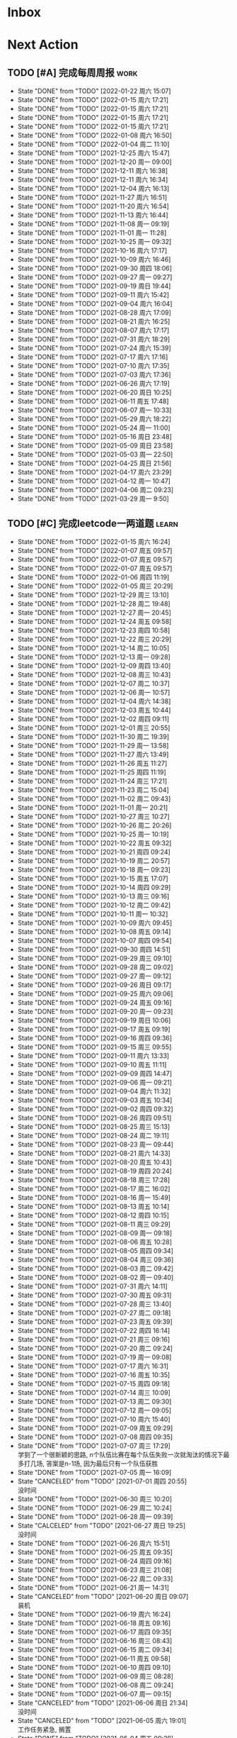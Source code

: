 #+STARTUP: INDENT LOGDONE OVERVIEW NOLOGREFILE LATEXPREVIEW INLINEIMAGES
#+AUTHOR: kirakuiin
#+EMAIL: wang.zhuowei@foxmail.com
#+LANGUAGE: zh-Cn
#+TAGS: { Work : learn(l) work(w) }
#+TAGS: { State : future(f) }
#+TODO: TODO(t) SCH(s) WAIT(w@) | DONE(d) CANCELED(c@)
#+COLUMNS: %25ITEM %TODO %17Effort(Estimated Effort){:} %CLOCKSUM
#+PROPERTY: EffORT_all 0 0:15 0:30 1:00 2:00 4:00 8:00
#+PROPERTY: ATTACH
#+CATEGORY: work
#+OPTIONS: tex:t

* Inbox
* Next Action
** TODO [#A] 完成每周周报                                             :work:
SCHEDULED: <2022-01-29 周六 18:00 ++1w> DEADLINE: <2022-01-31 周一 12:00 ++1w>
:PROPERTIES:
:STYLE:    habit
:LAST_REPEAT: [2022-01-22 周六 15:07]
:END:
- State "DONE"       from "TODO"       [2022-01-22 周六 15:07]
- State "DONE"       from "TODO"       [2022-01-15 周六 17:21]
- State "DONE"       from "TODO"       [2022-01-15 周六 17:21]
- State "DONE"       from "TODO"       [2022-01-15 周六 17:21]
- State "DONE"       from "TODO"       [2022-01-15 周六 17:21]
- State "DONE"       from "TODO"       [2022-01-08 周六 16:50]
- State "DONE"       from "TODO"       [2022-01-04 周二 11:10]
- State "DONE"       from "TODO"       [2021-12-25 周六 15:47]
- State "DONE"       from "TODO"       [2021-12-20 周一 09:00]
- State "DONE"       from "TODO"       [2021-12-11 周六 16:38]
- State "DONE"       from "TODO"       [2021-12-11 周六 16:34]
- State "DONE"       from "TODO"       [2021-12-04 周六 16:13]
- State "DONE"       from "TODO"       [2021-11-27 周六 16:51]
- State "DONE"       from "TODO"       [2021-11-20 周六 16:54]
- State "DONE"       from "TODO"       [2021-11-13 周六 16:44]
- State "DONE"       from "TODO"       [2021-11-08 周一 09:19]
- State "DONE"       from "TODO"       [2021-11-01 周一 11:28]
- State "DONE"       from "TODO"       [2021-10-25 周一 09:32]
- State "DONE"       from "TODO"       [2021-10-16 周六 17:17]
- State "DONE"       from "TODO"       [2021-10-09 周六 16:46]
- State "DONE"       from "TODO"       [2021-09-30 周四 18:06]
- State "DONE"       from "TODO"       [2021-09-27 周一 09:27]
- State "DONE"       from "TODO"       [2021-09-19 周日 19:44]
- State "DONE"       from "TODO"       [2021-09-11 周六 15:42]
- State "DONE"       from "TODO"       [2021-09-04 周六 16:04]
- State "DONE"       from "TODO"       [2021-08-28 周六 17:09]
- State "DONE"       from "TODO"       [2021-08-21 周六 16:25]
- State "DONE"       from "TODO"       [2021-08-07 周六 17:17]
- State "DONE"       from "TODO"       [2021-07-31 周六 18:29]
- State "DONE"       from "TODO"       [2021-07-24 周六 15:39]
- State "DONE"       from "TODO"       [2021-07-17 周六 17:16]
- State "DONE"       from "TODO"       [2021-07-10 周六 17:35]
- State "DONE"       from "TODO"       [2021-07-03 周六 17:36]
- State "DONE"       from "TODO"       [2021-06-26 周六 17:19]
- State "DONE"       from "TODO"       [2021-06-20 周日 10:25]
- State "DONE"       from "TODO"       [2021-06-11 周五 17:48]
- State "DONE"       from "TODO"       [2021-06-07 周一 10:33]
- State "DONE"       from "TODO"       [2021-05-29 周六 18:22]
- State "DONE"       from "TODO"       [2021-05-24 周一 11:00]
- State "DONE"       from "TODO"       [2021-05-16 周日 23:48]
- State "DONE"       from "TODO"       [2021-05-09 周日 23:58]
- State "DONE"       from "TODO"       [2021-05-03 周一 22:50]
- State "DONE"       from "TODO"       [2021-04-25 周日 21:56]
- State "DONE"       from "TODO"       [2021-04-17 周六 23:29]
- State "DONE"       from "TODO"       [2021-04-12 周一 10:47]
- State "DONE"       from "TODO"       [2021-04-06 周二 09:23]
- State "DONE"       from "TODO"       [2021-03-29 周一 9:50]
** TODO [#C] 完成leetcode一两道题                                   :learn:
SCHEDULED: <2022-01-16 周日 09:00 ++1d>
:PROPERTIES:
:LINK: [[https://leetcode-cn.com][leetcode]]
:STYLE:    habit
:LAST_REPEAT: [2022-01-15 周六 16:24]
:END:

- State "DONE"       from "TODO"       [2022-01-15 周六 16:24]
- State "DONE"       from "TODO"       [2022-01-07 周五 09:57]
- State "DONE"       from "TODO"       [2022-01-07 周五 09:57]
- State "DONE"       from "TODO"       [2022-01-07 周五 09:57]
- State "DONE"       from "TODO"       [2022-01-06 周四 11:19]
- State "DONE"       from "TODO"       [2022-01-05 周三 20:29]
- State "DONE"       from "TODO"       [2021-12-29 周三 13:10]
- State "DONE"       from "TODO"       [2021-12-28 周二 19:48]
- State "DONE"       from "TODO"       [2021-12-27 周一 20:45]
- State "DONE"       from "TODO"       [2021-12-24 周五 09:58]
- State "DONE"       from "TODO"       [2021-12-23 周四 10:58]
- State "DONE"       from "TODO"       [2021-12-22 周三 20:29]
- State "DONE"       from "TODO"       [2021-12-14 周二 10:05]
- State "DONE"       from "TODO"       [2021-12-13 周一 09:28]
- State "DONE"       from "TODO"       [2021-12-09 周四 13:40]
- State "DONE"       from "TODO"       [2021-12-08 周三 10:43]
- State "DONE"       from "TODO"       [2021-12-07 周二 10:37]
- State "DONE"       from "TODO"       [2021-12-06 周一 10:57]
- State "DONE"       from "TODO"       [2021-12-04 周六 14:38]
- State "DONE"       from "TODO"       [2021-12-03 周五 10:44]
- State "DONE"       from "TODO"       [2021-12-02 周四 09:11]
- State "DONE"       from "TODO"       [2021-12-01 周三 20:55]
- State "DONE"       from "TODO"       [2021-11-30 周二 19:39]
- State "DONE"       from "TODO"       [2021-11-29 周一 13:58]
- State "DONE"       from "TODO"       [2021-11-27 周六 13:49]
- State "DONE"       from "TODO"       [2021-11-26 周五 11:27]
- State "DONE"       from "TODO"       [2021-11-25 周四 11:19]
- State "DONE"       from "TODO"       [2021-11-24 周三 17:21]
- State "DONE"       from "TODO"       [2021-11-23 周二 15:04]
- State "DONE"       from "TODO"       [2021-11-02 周二 09:43]
- State "DONE"       from "TODO"       [2021-11-01 周一 20:21]
- State "DONE"       from "TODO"       [2021-10-27 周三 10:27]
- State "DONE"       from "TODO"       [2021-10-26 周二 20:26]
- State "DONE"       from "TODO"       [2021-10-25 周一 10:19]
- State "DONE"       from "TODO"       [2021-10-22 周五 09:32]
- State "DONE"       from "TODO"       [2021-10-21 周四 09:24]
- State "DONE"       from "TODO"       [2021-10-19 周二 20:57]
- State "DONE"       from "TODO"       [2021-10-18 周一 09:23]
- State "DONE"       from "TODO"       [2021-10-15 周五 17:07]
- State "DONE"       from "TODO"       [2021-10-14 周四 09:29]
- State "DONE"       from "TODO"       [2021-10-13 周三 09:16]
- State "DONE"       from "TODO"       [2021-10-12 周二 09:42]
- State "DONE"       from "TODO"       [2021-10-11 周一 10:32]
- State "DONE"       from "TODO"       [2021-10-09 周六 09:45]
- State "DONE"       from "TODO"       [2021-10-08 周五 09:14]
- State "DONE"       from "TODO"       [2021-10-07 周四 09:54]
- State "DONE"       from "TODO"       [2021-09-30 周四 14:51]
- State "DONE"       from "TODO"       [2021-09-29 周三 09:10]
- State "DONE"       from "TODO"       [2021-09-28 周二 09:02]
- State "DONE"       from "TODO"       [2021-09-27 周一 09:12]
- State "DONE"       from "TODO"       [2021-09-26 周日 09:17]
- State "DONE"       from "TODO"       [2021-09-25 周六 09:06]
- State "DONE"       from "TODO"       [2021-09-24 周五 09:16]
- State "DONE"       from "TODO"       [2021-09-20 周一 09:23]
- State "DONE"       from "TODO"       [2021-09-19 周日 10:06]
- State "DONE"       from "TODO"       [2021-09-17 周五 09:19]
- State "DONE"       from "TODO"       [2021-09-16 周四 09:36]
- State "DONE"       from "TODO"       [2021-09-15 周三 09:55]
- State "DONE"       from "TODO"       [2021-09-11 周六 13:33]
- State "DONE"       from "TODO"       [2021-09-10 周五 11:11]
- State "DONE"       from "TODO"       [2021-09-09 周四 14:47]
- State "DONE"       from "TODO"       [2021-09-06 周一 09:21]
- State "DONE"       from "TODO"       [2021-09-04 周六 11:32]
- State "DONE"       from "TODO"       [2021-09-03 周五 10:34]
- State "DONE"       from "TODO"       [2021-09-02 周四 09:32]
- State "DONE"       from "TODO"       [2021-08-26 周四 09:51]
- State "DONE"       from "TODO"       [2021-08-25 周三 15:13]
- State "DONE"       from "TODO"       [2021-08-24 周二 19:11]
- State "DONE"       from "TODO"       [2021-08-23 周一 09:44]
- State "DONE"       from "TODO"       [2021-08-21 周六 14:33]
- State "DONE"       from "TODO"       [2021-08-20 周五 10:43]
- State "DONE"       from "TODO"       [2021-08-19 周四 20:24]
- State "DONE"       from "TODO"       [2021-08-18 周三 17:28]
- State "DONE"       from "TODO"       [2021-08-17 周二 16:02]
- State "DONE"       from "TODO"       [2021-08-16 周一 15:49]
- State "DONE"       from "TODO"       [2021-08-13 周五 10:14]
- State "DONE"       from "TODO"       [2021-08-12 周四 10:15]
- State "DONE"       from "TODO"       [2021-08-11 周三 09:29]
- State "DONE"       from "TODO"       [2021-08-09 周一 09:18]
- State "DONE"       from "TODO"       [2021-08-06 周五 10:28]
- State "DONE"       from "TODO"       [2021-08-05 周四 09:34]
- State "DONE"       from "TODO"       [2021-08-04 周三 09:36]
- State "DONE"       from "TODO"       [2021-08-03 周二 09:42]
- State "DONE"       from "TODO"       [2021-08-02 周一 09:40]
- State "DONE"       from "TODO"       [2021-07-31 周六 14:11]
- State "DONE"       from "TODO"       [2021-07-30 周五 09:31]
- State "DONE"       from "TODO"       [2021-07-28 周三 13:40]
- State "DONE"       from "TODO"       [2021-07-27 周二 09:18]
- State "DONE"       from "TODO"       [2021-07-23 周五 09:39]
- State "DONE"       from "TODO"       [2021-07-22 周四 16:14]
- State "DONE"       from "TODO"       [2021-07-21 周三 09:16]
- State "DONE"       from "TODO"       [2021-07-20 周二 09:24]
- State "DONE"       from "TODO"       [2021-07-19 周一 09:08]
- State "DONE"       from "TODO"       [2021-07-17 周六 16:31]
- State "DONE"       from "TODO"       [2021-07-16 周五 10:35]
- State "DONE"       from "TODO"       [2021-07-15 周四 09:18]
- State "DONE"       from "TODO"       [2021-07-14 周三 10:09]
- State "DONE"       from "TODO"       [2021-07-13 周二 09:30]
- State "DONE"       from "TODO"       [2021-07-12 周一 09:05]
- State "DONE"       from "TODO"       [2021-07-10 周六 15:40]
- State "DONE"       from "TODO"       [2021-07-09 周五 09:29]
- State "DONE"       from "TODO"       [2021-07-08 周四 09:35]
- State "DONE"       from "TODO"       [2021-07-07 周三 17:29] \\
  学到了一个很新颖的思路, n个队伍比赛在每个队伍失败一次就淘汰的情况下最多打几场,
  答案是n-1场, 因为最后只有一个队伍获胜
- State "DONE"       from "TODO"       [2021-07-05 周一 16:09]
- State "CANCELED"   from "TODO"       [2021-07-01 周四 20:55] \\
  没时间
- State "DONE"       from "TODO"       [2021-06-30 周三 10:20]
- State "DONE"       from "TODO"       [2021-06-29 周二 10:24]
- State "DONE"       from "TODO"       [2021-06-28 周一 09:39]
- State "CALCELED"   from "TODO"       [2021-06-27 周日 19:25] \\
  没时间
- State "DONE"       from "TODO"       [2021-06-26 周六 15:51]
- State "DONE"       from "TODO"       [2021-06-25 周五 09:35]
- State "DONE"       from "TODO"       [2021-06-24 周四 09:16]
- State "DONE"       from "TODO"       [2021-06-23 周三 21:08]
- State "DONE"       from "TODO"       [2021-06-22 周二 09:33]
- State "DONE"       from "TODO"       [2021-06-21 周一 14:31]
- State "CANCELED"   from "TODO"       [2021-06-20 周日 09:07] \\
  装机
- State "DONE"       from "TODO"       [2021-06-19 周六 16:24]
- State "DONE"       from "TODO"       [2021-06-18 周五 09:16]
- State "DONE"       from "TODO"       [2021-06-17 周四 09:35]
- State "DONE"       from "TODO"       [2021-06-16 周三 08:43]
- State "DONE"       from "TODO"       [2021-06-15 周二 09:34]
- State "DONE"       from "TODO"       [2021-06-11 周五 09:58]
- State "DONE"       from "TODO"       [2021-06-10 周四 09:10]
- State "DONE"       from "TODO"       [2021-06-09 周三 08:28]
- State "DONE"       from "TODO"       [2021-06-08 周二 09:24]
- State "DONE"       from "TODO"       [2021-06-07 周一 09:15]
- State "CANCELED"   from "TODO"       [2021-06-06 周日 21:34] \\
  没时间
- State "CANCELED"   from "TODO"       [2021-06-05 周六 19:01] \\
  工作任务紧急, 搁置
- State "DONE"       from "TODO"       [2021-06-04 周五 09:28]
- State "DONE"       from "TODO"       [2021-06-03 周四 08:59]
- State "DONE"       from "TODO"       [2021-06-02 周三 08:49]
- State "DONE"       from "TODO"       [2021-06-01 Tue 11:37]
- State "DONE"       from "TODO"       [2021-05-31 周一 21:39]
- State "DONE"       from "TODO"       [2021-05-30 Sun 10:08]
- State "DONE"       from "TODO"       [2021-05-29 周六 19:17]
- State "DONE"       from "TODO"       [2021-05-28 周五 10:53]
- State "DONE"       from "TODO"       [2021-05-25 周二 09:51]
- State "DONE"       from "TODO"       [2021-05-24 周一 19:35]
- State "DONE"       from "TODO"       [2021-05-22 Sat 12:39]
- State "DONE"       from "TODO"       [2021-05-21 周五 08:54]
- State "DONE"       from "TODO"       [2021-05-20 周四 09:15]
- State "DONE"       from "TODO"       [2021-05-19 Wed 08:44]
- State "DONE"       from "TODO"       [2021-05-18 Tue 23:08]
- State "DONE"       from "TODO"       [2021-05-17 周一 09:08]
- State "DONE"       from "TODO"       [2021-05-16 周日 13:30]
- State "DONE"       from "TODO"       [2021-05-15 周六 23:44]
- State "DONE"       from "TODO"       [2021-05-14 周五 09:54]
- State "DONE"       from "TODO"       [2021-05-13 周四 09:00]
- State "DONE"       from "TODO"       [2021-05-12 周三 09:18]
- State "DONE"       from "TODO"       [2021-05-11 周二 08:55]
- State "DONE"       from "TODO"       [2021-05-10 周一 09:00]
- State "DONE"       from "TODO"       [2021-05-09 周日 10:05]
- State "DONE"       from "TODO"       [2021-05-08 周六 09:30]
- State "DONE"       from "TODO"       [2021-05-07 周五 09:18]
- State "DONE"       from "TODO"       [2021-05-06 周四 23:04]
- State "DONE"       from "TODO"       [2021-05-05 周三 09:12]
- State "DONE"       from "TODO"       [2021-05-04 周二 09:20]
- State "DONE"       from "TODO"       [2021-05-03 周一 13:57]
- State "DONE"       from "TODO"       [2021-05-02 Sun 23:06]
- State "DONE"       from "TODO"       [2021-05-01 Sat 23:14]
- State "DONE"       from "TODO"       [2021-04-29 周四 09:10]
- State "DONE"       from "TODO"       [2021-04-28 周三 08:40]
- State "DONE"       from "TODO"       [2021-04-27 周二 23:44]
- State "DONE"       from "TODO"       [2021-04-26 周一 23:07]
- State "DONE"       from "TODO"       [2021-04-24 周六 21:44]
- State "DONE"       from "TODO"       [2021-04-24 周六 10:42]
- State "DONE"       from "TODO"       [2021-04-22 周四 22:14]
- State "DONE"       from "TODO"       [2021-04-21 周三 22:24]
- State "DONE"       from "TODO"       [2021-04-20 周二 22:07]
- State "DONE"       from "TODO"       [2021-04-20 周二 08:57]
- State "DONE"       from "TODO"       [2021-04-18 周日 18:42]
- State "DONE"       from "TODO"       [2021-04-18 周日 18:30]
- State "DONE"       from "TODO"       [2021-04-17 Sat 09:47]
- State "DONE"       from "TODO"       [2021-04-16 周五 09:50]
- State "DONE"       from "TODO"       [2021-04-15 周四 09:30]
- State "DONE"       from "TODO"       [2021-04-14 周三 09:23]
- State "DONE"       from "TODO"       [2021-04-13 周二 08:56]
- State "DONE"       from "TODO"       [2021-04-12 周一 13:25]
- State "DONE"       from "TODO"       [2021-04-11 周日 19:31]
- State "DONE"       from "TODO"       [2021-04-10 周六 19:25]
- State "DONE"       from "TODO"       [2021-04-09 周五 18:27]
- State "DONE"       from "TODO"       [2021-04-08 周四 22:06]
- State "DONE"       from "TODO"       [2021-04-07 Wed 23:33]
- State "DONE"       from "TODO"       [2021-04-06 周二 21:54]
- State "DONE"       from "TODO"       [2021-04-05 Mon 22:21]
- State "DONE"       from "TODO"       [2021-04-04 Sun 10:09]
- State "DONE"       from "TODO"       [2021-04-04 Sun 10:09]
- State "DONE"       from "TODO"       [2021-04-03 周六 19:44]
- State "DONE"       from "TODO"       [2021-04-03 Sat 00:50]
- State "DONE"       from "TODO"       [2021-04-02 Fri 00:52]
- State "DONE"       from "TODO"       [2021-03-31 Wed 23:57]
- State "DONE"       from "TODO"       [2021-03-30 Tue 23:41]
- State "DONE"       from "TODO"       [2021-03-30 周二 09:49]
** TODO [#B] 学习《重构 改善既有代码的设计》                        :learn:
SCHEDULED: <2022-02-12 周六 09:00 ++1d>
** TODO [#A] 阅读穷爸爸,富爸爸                                      :learn:
SCHEDULED: <2021-11-29 周一 09:34>
** TODO [#A] 学习《代码之外的生存指南》                             :learn:
SCHEDULED: <2021-11-20 周六 +1d>
:LOGBOOK:
CLOCK: [2021-12-13 周一 20:04]--[2021-12-13 周一 20:29] =>  0:25
CLOCK: [2021-12-13 周一 15:08]--[2021-12-13 周一 15:33] =>  0:25
CLOCK: [2021-12-11 周六 16:26]--[2021-12-11 周六 16:33] =>  0:07
CLOCK: [2021-12-11 周六 14:21]--[2021-12-11 周六 14:46] =>  0:25
CLOCK: [2021-12-10 周五 20:27]--[2021-12-10 周五 20:52] =>  0:25
CLOCK: [2021-12-10 周五 19:57]--[2021-12-10 周五 20:22] =>  0:25
:END:
** TODO [#A] 优化战斗代码, 完善文档                                    :m8:
SCHEDULED: <2022-01-07 周五 10:28>
** Archive                                                         :ARCHIVE:
*** DONE [#A] 研究摄像机的使用方式                                     :m8:
CLOSED: [2022-01-05 周三 14:12] SCHEDULED: <2021-12-29 周三 13:00>
:PROPERTIES:
:ARCHIVE_TIME: 2022-01-08 周六 16:50
:END:
*** DONE [#A] Localsave迁移                                            :m8:
CLOSED: [2022-01-05 周三 09:30]
:PROPERTIES:
:ARCHIVE_TIME: 2022-01-08 周六 16:50
:END:
*** DONE [#A] 支持技能结束返回原位                                     :m8:
CLOSED: [2022-01-06 周四 11:19] SCHEDULED: <2022-01-03 周一 13:00>
:PROPERTIES:
:ARCHIVE_TIME: 2022-01-08 周六 16:50
:END:
*** DONE [#A] 更新战斗配置文档                                         :m8:
CLOSED: [2022-01-07 周五 09:58] SCHEDULED: <2022-01-05 周三 14:13>
:PROPERTIES:
:ARCHIVE_TIME: 2022-01-08 周六 16:50
:END:
*** DONE [#A] 第三版行动触发顺序改版                                   :m8:
CLOSED: [2022-01-14 周五 13:26] SCHEDULED: <2022-01-10 周一 13:00>
:PROPERTIES:
:ARCHIVE_TIME: 2022-01-22 周六 15:06
:END:
:LOGBOOK:
CLOCK: [2022-01-11 周二 20:06]--[2022-01-11 周二 20:31] =>  0:25
CLOCK: [2022-01-11 周二 19:31]--[2022-01-11 周二 19:56] =>  0:25
CLOCK: [2022-01-11 周二 19:01]--[2022-01-11 周二 19:26] =>  0:25
CLOCK: [2022-01-11 周二 18:31]--[2022-01-11 周二 18:56] =>  0:25
CLOCK: [2022-01-11 周二 18:01]--[2022-01-11 周二 18:26] =>  0:25
CLOCK: [2022-01-11 周二 17:26]--[2022-01-11 周二 17:51] =>  0:25
CLOCK: [2022-01-11 周二 16:56]--[2022-01-11 周二 17:21] =>  0:25
CLOCK: [2022-01-11 周二 16:26]--[2022-01-11 周二 16:51] =>  0:25
CLOCK: [2022-01-11 周二 15:56]--[2022-01-11 周二 16:21] =>  0:25
CLOCK: [2022-01-11 周二 15:21]--[2022-01-11 周二 15:46] =>  0:25
CLOCK: [2022-01-11 周二 14:51]--[2022-01-11 周二 15:16] =>  0:25
CLOCK: [2022-01-11 周二 14:21]--[2022-01-11 周二 14:46] =>  0:25
CLOCK: [2022-01-11 周二 13:51]--[2022-01-11 周二 14:16] =>  0:25
:END:
*** DONE [#A] 优化代码里的magic key                                    :m8:
CLOSED: [2022-01-22 周六 10:28] SCHEDULED: <2022-01-18 周二 09:00>
:PROPERTIES:
:ARCHIVE_TIME: 2022-01-22 周六 15:06
:END:
*** DONE [#A] prompt提示信息配置导表                                   :m8:
CLOSED: [2022-01-18 周二 11:38] SCHEDULED: <2022-01-18 周二 09:00>
:PROPERTIES:
:ARCHIVE_TIME: 2022-01-22 周六 15:06
:END:
:LOGBOOK:
CLOCK: [2022-01-18 周二 10:06]--[2022-01-18 周二 10:31] =>  0:25
CLOCK: [2022-01-18 周二 09:36]--[2022-01-18 周二 10:01] =>  0:25
:END:
*** DONE [#A] 优化战斗日志输出                                         :m8:
CLOSED: [2022-01-22 周六 10:28] SCHEDULED: <2022-01-18 周二 15:00>
:PROPERTIES:
:ARCHIVE_TIME: 2022-01-22 周六 15:06
:END:
*** DONE [#A] 死亡和受伤表现优化                                       :m8:
CLOSED: [2022-01-19 周三 17:16] SCHEDULED: <2022-01-19 周三 10:00>
:PROPERTIES:
:ARCHIVE_TIME: 2022-01-22 周六 15:06
:END:
* Appointment
* Project
** SCH [#A] 战斗表现学习                                               :m8:
SCHEDULED: <2021-10-15 周五 09:00> DEADLINE: <2021-10-23 周六 18:00>
:PROPERTIES:
:BLOCKER: children
:END:                          
*** DONE 法术编辑器, 动画编辑器的使用方法
CLOSED: [2021-10-19 周二 20:46] SCHEDULED: <2021-10-15 周五 17:00>
:PROPERTIES:                          
:TRIGGER:  next-sibling todo!(TODO) scheduled!("++0h") chain!("TRIGGER")
:END:                          
*** DONE 导表定义技能方式和其表现逻辑
CLOSED: [2021-11-01 周一 14:11] SCHEDULED: <2021-10-19 周二 20:46>
:PROPERTIES:
:TRIGGER:  next-sibling todo!(TODO) scheduled!("++0h") chain!("TRIGGER")
:END:
*** TODO spine动画
:PROPERTIES:                          
:TRIGGER+: parent todo!(DONE)
:TRIGGER:  next-sibling todo!(TODO) scheduled!("++0h") chain!("TRIGGER")
:END:
* Someday
** 学习《Unity3D 游戏开发》                                  :learn:future:
** 学习《Lua程序设计》                                       :learn:future:
** 学习 elisp                                                :learn:future:
** 温习《流畅的python》                                      :learn:future:
** 温习《设计模式》                                          :learn:future:
** 练习字帖                                                  :learn:future:
** 学习英语                                                  :learn:future:
